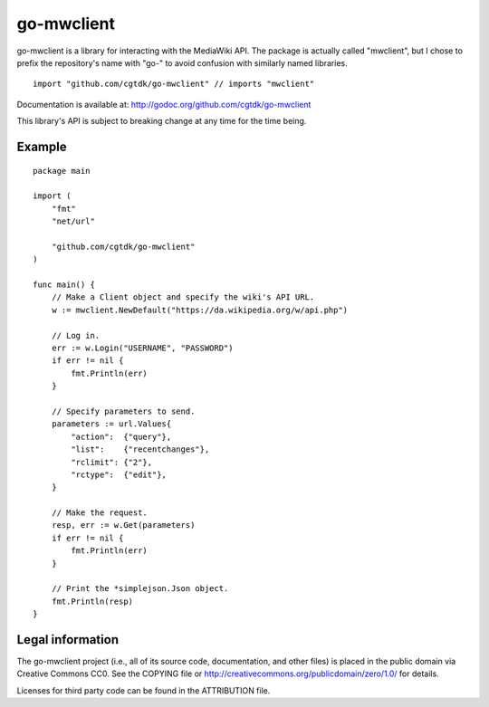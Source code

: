 ===========
go-mwclient
===========

go-mwclient is a library for interacting with the MediaWiki API. The package is
actually called "mwclient", but I chose to prefix the repository's name with
"go-" to avoid confusion with similarly named libraries.

::

    import "github.com/cgtdk/go-mwclient" // imports "mwclient"

Documentation is available at: http://godoc.org/github.com/cgtdk/go-mwclient

This library's API is subject to breaking change at any time for the time being.

Example
=======

::

    package main

    import (
        "fmt"
        "net/url"

        "github.com/cgtdk/go-mwclient"
    )

    func main() {
        // Make a Client object and specify the wiki's API URL.
        w := mwclient.NewDefault("https://da.wikipedia.org/w/api.php")

        // Log in.
        err := w.Login("USERNAME", "PASSWORD")
        if err != nil {
            fmt.Println(err)
        }

        // Specify parameters to send.
        parameters := url.Values{
            "action":  {"query"},
            "list":    {"recentchanges"},
            "rclimit": {"2"},
            "rctype":  {"edit"},
        }

        // Make the request.
        resp, err := w.Get(parameters)
        if err != nil {
            fmt.Println(err)
        }

        // Print the *simplejson.Json object.
        fmt.Println(resp)
    }

Legal information
=================
The go-mwclient project (i.e., all of its source code, documentation, and other
files) is placed in the public domain via Creative Commons CC0. See
the COPYING file or http://creativecommons.org/publicdomain/zero/1.0/ for
details.

Licenses for third party code can be found in the ATTRIBUTION file.
